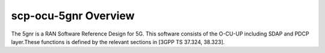 .. This work is licensed under a Creative Commons Attribution 4.0 International License.
.. SPDX-License-Identifier: CC-BY-4.0
.. Copyright (C) 2020 ICT/CAS





scp-ocu-5gnr Overview
========================
The 5gnr is a RAN Software Reference Design for 5G. This software consists of the O-CU-UP including SDAP and PDCP layer.These functions is defined by the relevant sections in [3GPP TS 37.324, 38.323]. 

